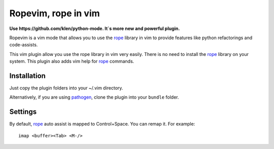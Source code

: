 Ropevim, rope in vim
======================

**Use https://github.com/klen/python-mode. It`s more new and powerful plugin.**

Ropevim is a vim mode that allows you to use the rope_ library in vim to provide
features like python refactorings and code-assists.

This vim plugin allow you use the rope library in vim very easily.
There is no need to install the rope_ library on your system.
This plugin also adds vim help for rope_ commands.


Installation
------------

Just copy the plugin folders into your ~/.vim directory.

Alternatively, if you are using pathogen_, clone the plugin into your ``bundle``
folder.


Settings
--------

By default, rope_ auto assist is mapped to Control+Space. You can remap it. For
example: ::

    imap <buffer><Tab> <M-/>


.. _rope: http://rope.sourceforge.net/
.. _pathogen: https://github.com/tpope/vim-pathogen
